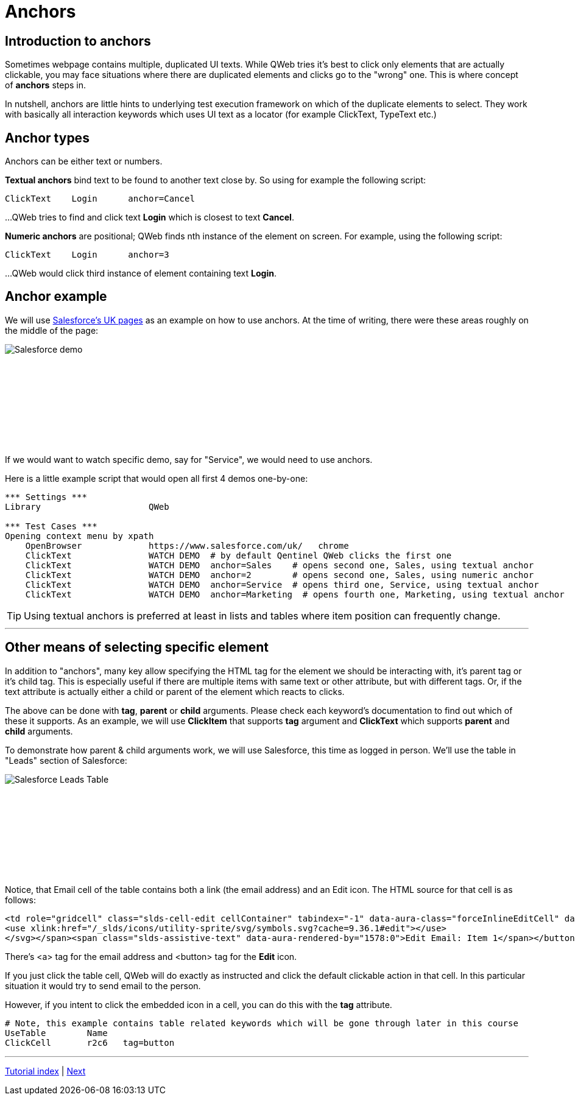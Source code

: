 // We must enable experimental attribute.
:experimental:
:icons: font

// GitHub doesn't render asciidoc exactly as intended, so we adjust settings and utilize some html

ifdef::env-github[]

:tip-caption: :bulb:
:note-caption: :information_source:
:important-caption: :heavy_exclamation_mark:
:caution-caption: :fire:
:warning-caption: :warning:
endif::[]

= Anchors


== Introduction to anchors
Sometimes webpage contains multiple, duplicated UI texts. While QWeb tries it's best to click only elements that are actually clickable, you may face situations where there are duplicated elements and clicks go to the "wrong" one. This is where concept of *anchors* steps in.

In nutshell, anchors are little hints to underlying test execution framework on which of the duplicate elements to select. They work with basically all interaction keywords which uses UI text as a locator (for example ClickText, TypeText etc.)


== Anchor types

Anchors can be either text or numbers.

*Textual anchors* bind text to be found to another text close by. So using for example the following script:

[source, robotframework]
----
ClickText    Login      anchor=Cancel
----

...QWeb tries to find and click text *Login* which is closest to text *Cancel*. 

*Numeric anchors* are positional; QWeb finds nth instance of the element on screen. For example, using the following script:

[source, robotframework]
----
ClickText    Login      anchor=3
----

...QWeb would click third instance of element containing text *Login*.

== Anchor example
We will use https://www.salesforce.com/uk/[Salesforce's UK pages] as an example on how to use anchors. At the time of writing, there were these areas roughly on the middle of the page:
[.left]
image::salesforce_uk_demos.png[Salesforce demo]
{empty} +
{empty} +
{empty} +
{empty} +
{empty} +
{empty} +
{empty} +
{empty} +

If we would want to watch specific demo, say for "Service", we would need to use anchors.

Here is a little example script that would open all first 4 demos one-by-one:


[source, robotframework]
----
*** Settings ***
Library                     QWeb

*** Test Cases ***
Opening context menu by xpath
    OpenBrowser             https://www.salesforce.com/uk/   chrome
    ClickText               WATCH DEMO  # by default Qentinel QWeb clicks the first one
    ClickText               WATCH DEMO  anchor=Sales    # opens second one, Sales, using textual anchor
    ClickText               WATCH DEMO  anchor=2        # opens second one, Sales, using numeric anchor
    ClickText               WATCH DEMO  anchor=Service  # opens third one, Service, using textual anchor
    ClickText               WATCH DEMO  anchor=Marketing  # opens fourth one, Marketing, using textual anchor
----

TIP: Using textual anchors is preferred at least in lists and tables where item position can frequently change.

'''

== Other means of selecting specific element

In addition to "anchors", many key allow specifying the HTML tag for the element we should be interacting with, it's parent tag or it's child tag. This is especially useful if there are multiple items with same text or other attribute, but with different tags. Or, if the text attribute is actually either a child or parent of the element which reacts to clicks.

The above can be done with *tag*, *parent* or *child* arguments. Please check each keyword's documentation to find out which of these it supports. As an example, we will use *ClickItem* that supports *tag* argument and *ClickText* which supports *parent* and *child* arguments. 

To demonstrate how parent & child arguments work, we will use Salesforce, this time as logged in person. We'll use the table in "Leads" section of Salesforce:


[.left]
image::salesforce_leads_table.png[Salesforce Leads Table]
{empty} +
{empty} +
{empty} +
{empty} +
{empty} +
{empty} +
{empty} +
{empty} +

Notice, that Email cell of the table contains both a link (the email address) and an Edit icon.
The HTML source for that cell is as follows:

[source, html]
----
<td role="gridcell" class="slds-cell-edit cellContainer" tabindex="-1" data-aura-class="forceInlineEditCell" data-aura-rendered-by="1510:0"><span class="slds-grid slds-grid--align-spread forceInlineEditCell" data-aura-rendered-by="1518:0" data-aura-class="forceInlineEditCell"><a class="slds-truncate emailuiFormattedEmail" href="mailto:tina.smith@gmail.com" data-aura-rendered-by="1514:0" data-aura-class="emailuiFormattedEmail">tina.smith@gmail.com</a><span class="triggerContainer" data-aura-rendered-by="1520:0"><button class="slds-button trigger slds-button_icon-border" type="button" data-aura-rendered-by="1523:0"><span data-aura-rendered-by="1526:0"><svg class="slds-button__icon" focusable="false" aria-hidden="true" data-key="edit">
<use xlink:href="/_slds/icons/utility-sprite/svg/symbols.svg?cache=9.36.1#edit"></use>
</svg></span><span class="slds-assistive-text" data-aura-rendered-by="1578:0">Edit Email: Item 1</span></button></span></span></td>
----
There's <a> tag for the email address and <button> tag for the *Edit* icon.

If you just click the table cell, QWeb will do exactly as instructed and click the default clickable action in that cell. In this particular situation it would try to send email to the person.

However, if you intent to click the embedded icon in a cell, you can do this with the *tag* attribute. 

[source, robotframework]
----
# Note, this example contains table related keywords which will be gone through later in this course
UseTable        Name
ClickCell       r2c6   tag=button
----


'''
link:../README.md[Tutorial index]  |  link:../08/alerts.adoc[Next]
